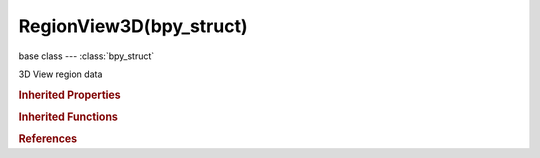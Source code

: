RegionView3D(bpy_struct)
========================

.. module:: bpy.types

base class --- :class:`bpy_struct`

.. class:: RegionView3D(bpy_struct)

   3D View region data

   .. attribute:: clip_planes

      :type: float multi-dimensional array of 6 * 4 items in [-inf, inf], default ((0.0, 0.0, 0.0, 0.0), (0.0, 0.0, 0.0, 0.0), (0.0, 0.0, 0.0, 0.0), (0.0, 0.0, 0.0, 0.0), (0.0, 0.0, 0.0, 0.0), (0.0, 0.0, 0.0, 0.0))

   .. attribute:: is_perspective

      :type: boolean, default False

   .. attribute:: lock_rotation

      Lock view rotation in side views

      :type: boolean, default False

   .. data:: perspective_matrix

      Current perspective matrix (``window_matrix * view_matrix``)

      :type: float multi-dimensional array of 4 * 4 items in [-inf, inf], default ((0.0, 0.0, 0.0, 0.0), (0.0, 0.0, 0.0, 0.0), (0.0, 0.0, 0.0, 0.0), (0.0, 0.0, 0.0, 0.0)), (readonly)

   .. attribute:: show_sync_view

      Sync view position between side views

      :type: boolean, default False

   .. attribute:: use_box_clip

      Clip objects based on what's visible in other side views

      :type: boolean, default False

   .. attribute:: use_clip_planes

      :type: boolean, default False

   .. attribute:: view_camera_offset

      View shift in camera view

      :type: float array of 2 items in [-inf, inf], default (0.0, 0.0)

   .. attribute:: view_camera_zoom

      Zoom factor in camera view

      :type: float in [-30, 600], default 0.0

   .. attribute:: view_distance

      Distance to the view location

      :type: float in [0, inf], default 0.0

   .. attribute:: view_location

      View pivot location

      :type: float array of 3 items in [-inf, inf], default (0.0, 0.0, 0.0)

   .. attribute:: view_matrix

      Current view matrix

      :type: float multi-dimensional array of 4 * 4 items in [-inf, inf], default ((0.0, 0.0, 0.0, 0.0), (0.0, 0.0, 0.0, 0.0), (0.0, 0.0, 0.0, 0.0), (0.0, 0.0, 0.0, 0.0))

   .. attribute:: view_perspective

      View Perspective

      :type: enum in ['PERSP', 'ORTHO', 'CAMERA'], default 'ORTHO'

   .. attribute:: view_rotation

      Rotation in quaternions (keep normalized)

      :type: float array of 4 items in [-inf, inf], default (0.0, 0.0, 0.0, 0.0)

   .. data:: window_matrix

      Current window matrix

      :type: float multi-dimensional array of 4 * 4 items in [-inf, inf], default ((0.0, 0.0, 0.0, 0.0), (0.0, 0.0, 0.0, 0.0), (0.0, 0.0, 0.0, 0.0), (0.0, 0.0, 0.0, 0.0)), (readonly)

   .. method:: update()

      Recalculate the view matrices


   .. classmethod:: bl_rna_get_subclass(id, default=None)
   
      :arg id: The RNA type identifier.
      :type id: string
      :return: The RNA type or default when not found.
      :rtype: :class:`bpy.types.Struct` subclass


   .. classmethod:: bl_rna_get_subclass_py(id, default=None)
   
      :arg id: The RNA type identifier.
      :type id: string
      :return: The class or default when not found.
      :rtype: type


.. rubric:: Inherited Properties

.. hlist::
   :columns: 2

   * :class:`bpy_struct.id_data`

.. rubric:: Inherited Functions

.. hlist::
   :columns: 2

   * :class:`bpy_struct.as_pointer`
   * :class:`bpy_struct.driver_add`
   * :class:`bpy_struct.driver_remove`
   * :class:`bpy_struct.get`
   * :class:`bpy_struct.is_property_hidden`
   * :class:`bpy_struct.is_property_readonly`
   * :class:`bpy_struct.is_property_set`
   * :class:`bpy_struct.items`
   * :class:`bpy_struct.keyframe_delete`
   * :class:`bpy_struct.keyframe_insert`
   * :class:`bpy_struct.keys`
   * :class:`bpy_struct.path_from_id`
   * :class:`bpy_struct.path_resolve`
   * :class:`bpy_struct.property_unset`
   * :class:`bpy_struct.type_recast`
   * :class:`bpy_struct.values`

.. rubric:: References

.. hlist::
   :columns: 2

   * :class:`Context.region_data`
   * :class:`SpaceView3D.region_3d`
   * :class:`SpaceView3D.region_quadviews`


